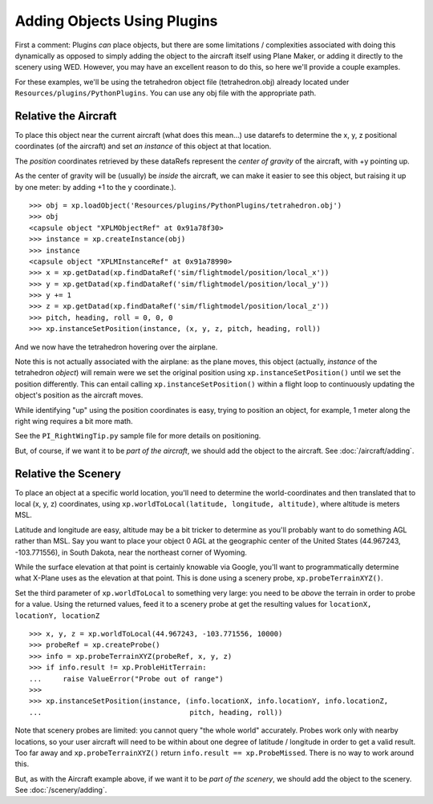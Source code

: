 Adding Objects Using Plugins
============================

First a comment: Plugins *can* place objects, but there are some limitations / complexities
associated with doing this dynamically as opposed to simply adding the object to the aircraft
itself using Plane Maker, or adding it directly to the scenery using WED. However, you may
have an excellent reason to do this, so here we'll provide a couple examples.

For these examples, we'll be using the tetrahedron object file (tetrahedron.obj)
already located under ``Resources/plugins/PythonPlugins``. You can use any obj file with
the appropriate path.


Relative the Aircraft
---------------------

To place this object near the current aircraft (what does this mean...) use datarefs
to determine the x, y, z positional coordinates (of the aircraft) and set *an instance* of this object at that location.

The *position* coordinates retrieved by these dataRefs represent the *center of gravity* of the aircraft, with
+y pointing up.

As the center of gravity will be (usually) be *inside* the aircraft, we can make it easier to see this object, but
raising it up by one meter: by adding +1 to the ``y`` coordinate.).

::

  >>> obj = xp.loadObject('Resources/plugins/PythonPlugins/tetrahedron.obj')
  >>> obj
  <capsule object "XPLMObjectRef" at 0x91a78f30>
  >>> instance = xp.createInstance(obj)
  >>> instance
  <capsule object "XPLMInstanceRef" at 0x91a78990>
  >>> x = xp.getDatad(xp.findDataRef('sim/flightmodel/position/local_x'))
  >>> y = xp.getDatad(xp.findDataRef('sim/flightmodel/position/local_y'))
  >>> y += 1
  >>> z = xp.getDatad(xp.findDataRef('sim/flightmodel/position/local_z'))
  >>> pitch, heading, roll = 0, 0, 0
  >>> xp.instanceSetPosition(instance, (x, y, z, pitch, heading, roll))

And we now have the tetrahedron hovering over the airplane.

.. image:: /images/tetrahedron_hover.png

Note this is not actually associated with the airplane: as the plane moves, this
object (actually, *instance* of the tetrahedron *object*) will remain were
we set the original position using ``xp.instanceSetPosition()`` until we set
the position differently. This can entail calling ``xp.instanceSetPosition()`` within
a flight loop to continuously updating the object's position as the aircraft moves.

While identifying "up" using the position coordinates is easy, trying to position
an object, for example, 1 meter along the right wing requires a bit more math.

See the ``PI_RightWingTip.py`` sample file for more details on positioning.

But, of course, if we want it to be *part of the aircraft*, we should add the object to the aircraft. See
:doc:`/aircraft/adding`.

     
Relative the Scenery
--------------------

To place an object at a specific world location, you'll need to determine the world-coordinates
and then translated that to local (x, y, z) coordinates, using ``xp.worldToLocal(latitude, longitude, altitude)``,
where altitude is meters MSL.

Latitude and longitude are easy, altitude may be a bit tricker to determine as you'll probably want to do
something AGL rather than MSL. Say you want to place your object 0 AGL at the geographic center of the United States
(44.967243, -103.771556), in South Dakota, near the northeast corner of Wyoming.

While the surface elevation at that point is certainly knowable via Google, you'll want to programmatically determine
what X-Plane uses as the elevation at that point. This is done using a scenery probe, ``xp.probeTerrainXYZ()``.

Set the third parameter of ``xp.worldToLocal`` to something very large: you need to be *above* the terrain in order
to probe for a value. Using the returned values, feed it to a scenery probe at get the resulting values
for ``locationX, locationY, locationZ``

::

  >>> x, y, z = xp.worldToLocal(44.967243, -103.771556, 10000)
  >>> probeRef = xp.createProbe()
  >>> info = xp.probeTerrainXYZ(probeRef, x, y, z)
  >>> if info.result != xp.ProbleHitTerrain:
  ...     raise ValueError("Probe out of range")
  >>>
  >>> xp.instanceSetPosition(instance, (info.locationX, info.locationY, info.locationZ,
  ...                                   pitch, heading, roll))

Note that scenery probes are limited: you cannot query "the whole world" accurately. Probes work only with nearby
locations, so your user aircraft will need to be within about one degree of latitude / longitude in order to
get a valid result. Too far away and ``xp.probeTerrainXYZ()`` return ``info.result == xp.ProbeMissed``. There is
no way to work around this.

.. image:: /images/plugin_scenery_tetrahedron.png
           
But, as with the Aircraft example above, if we want it to be *part of the scenery*, we should add the object to
the scenery. See :doc:`/scenery/adding`.
